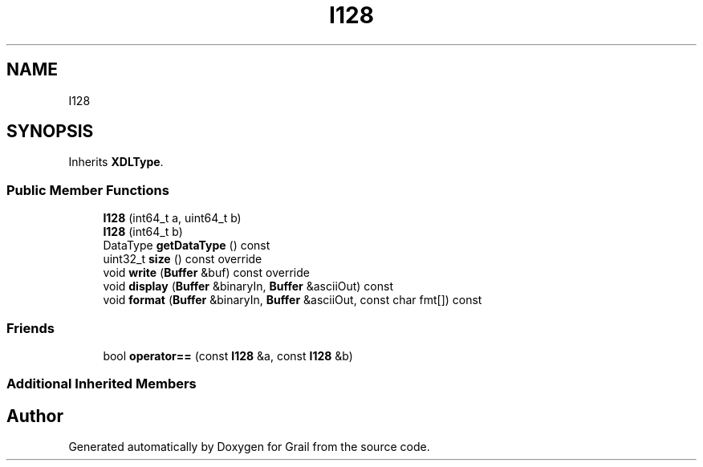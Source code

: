 .TH "I128" 3 "Thu Jul 1 2021" "Version 1.0" "Grail" \" -*- nroff -*-
.ad l
.nh
.SH NAME
I128
.SH SYNOPSIS
.br
.PP
.PP
Inherits \fBXDLType\fP\&.
.SS "Public Member Functions"

.in +1c
.ti -1c
.RI "\fBI128\fP (int64_t a, uint64_t b)"
.br
.ti -1c
.RI "\fBI128\fP (int64_t b)"
.br
.ti -1c
.RI "DataType \fBgetDataType\fP () const"
.br
.ti -1c
.RI "uint32_t \fBsize\fP () const override"
.br
.ti -1c
.RI "void \fBwrite\fP (\fBBuffer\fP &buf) const override"
.br
.ti -1c
.RI "void \fBdisplay\fP (\fBBuffer\fP &binaryIn, \fBBuffer\fP &asciiOut) const"
.br
.ti -1c
.RI "void \fBformat\fP (\fBBuffer\fP &binaryIn, \fBBuffer\fP &asciiOut, const char fmt[]) const"
.br
.in -1c
.SS "Friends"

.in +1c
.ti -1c
.RI "bool \fBoperator==\fP (const \fBI128\fP &a, const \fBI128\fP &b)"
.br
.in -1c
.SS "Additional Inherited Members"


.SH "Author"
.PP 
Generated automatically by Doxygen for Grail from the source code\&.
